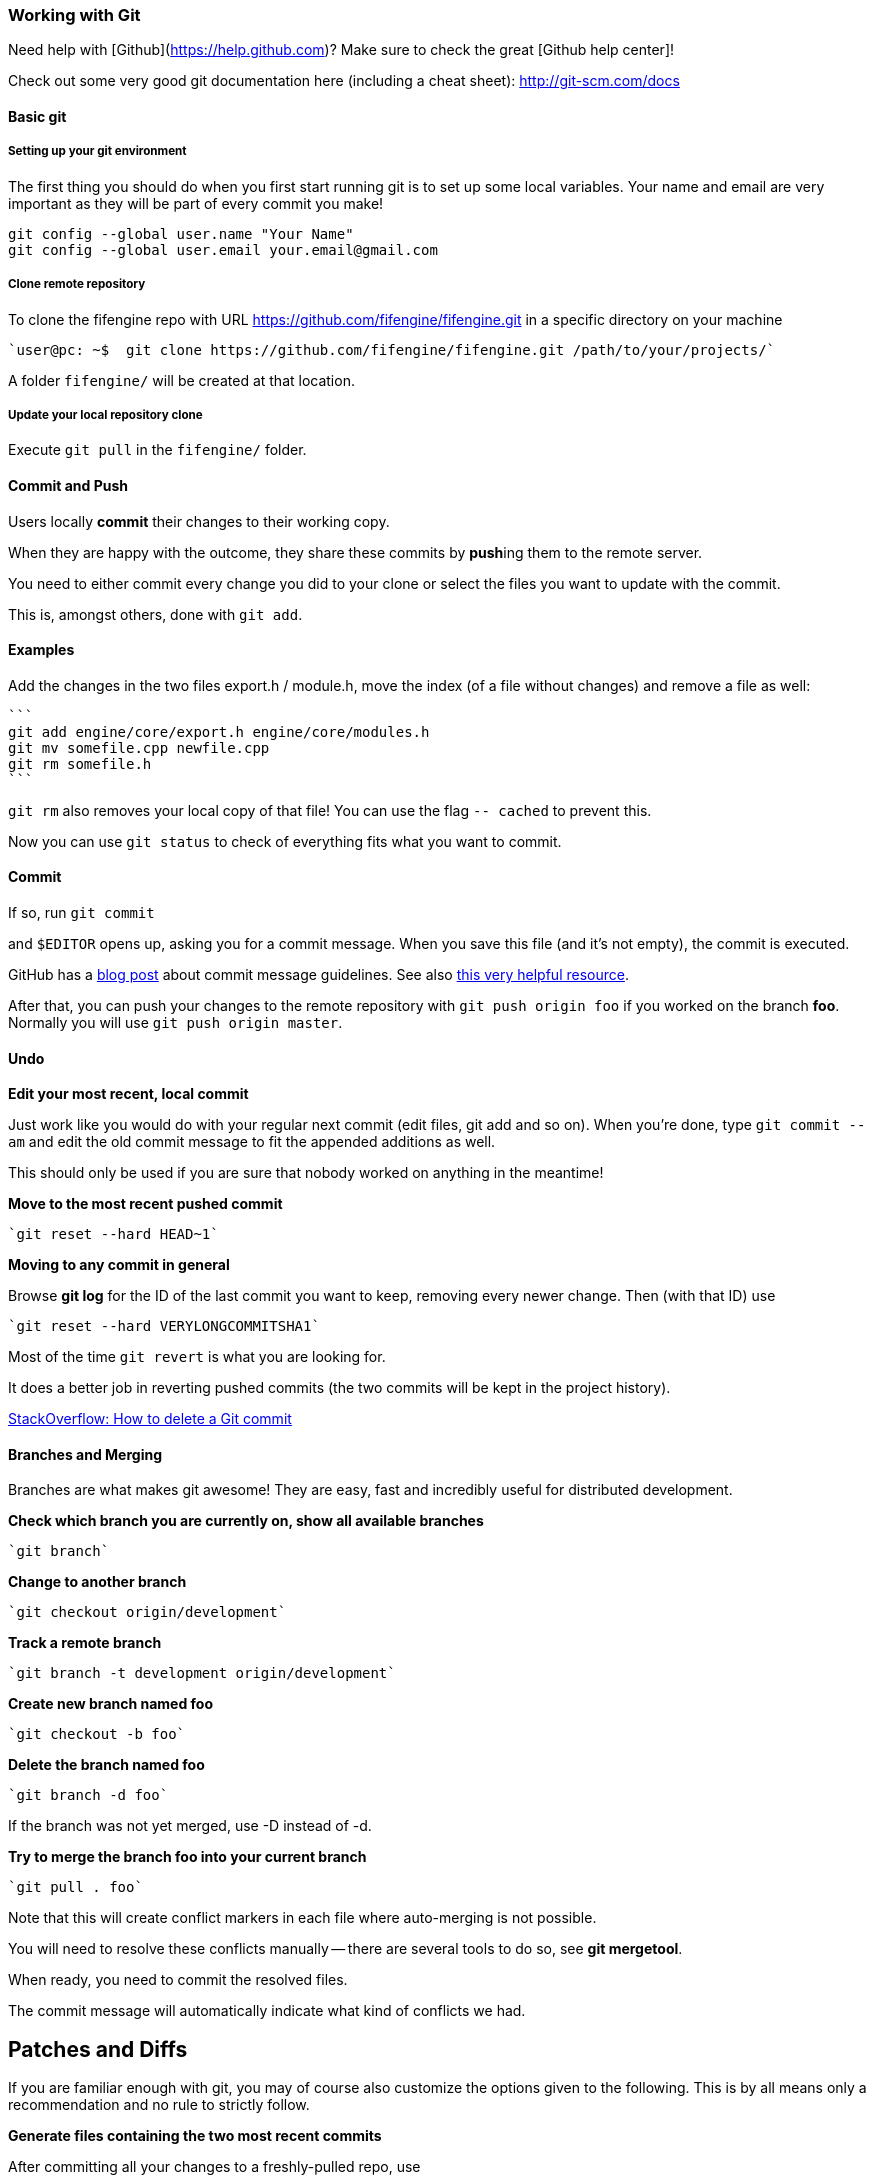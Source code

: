 === Working with Git

Need help with [Github](https://help.github.com)? Make sure to check the great [Github help center]!

Check out some very good git documentation here (including a cheat sheet): http://git-scm.com/docs

==== Basic git

===== Setting up your git environment

The first thing you should do when you first start running git is to set up some local variables.  Your name and email are very important as they will be part of every commit you make!

```
git config --global user.name "Your Name"
git config --global user.email your.email@gmail.com
```

===== Clone remote repository

To clone the fifengine repo with URL https://github.com/fifengine/fifengine.git in a specific directory on your machine

  `user@pc: ~$  git clone https://github.com/fifengine/fifengine.git /path/to/your/projects/`

A folder `fifengine/` will be created at that location.
  
===== Update your local repository clone

Execute `git pull` in the `fifengine/` folder.

==== Commit and Push

Users locally **commit** their changes to their working copy.

When they are happy with the outcome, they share these commits by **push**ing them to the remote server.

You need to either commit every change you did to your clone or select the files you want to update with the commit. 

This is, amongst others, done with `git add`.

==== Examples

Add the changes in the two files export.h / module.h, move the index (of a file without changes) and remove a file as well:

  ```
  git add engine/core/export.h engine/core/modules.h
  git mv somefile.cpp newfile.cpp
  git rm somefile.h
  ```

`git rm` also removes your local copy of that file!  You can use the flag `-- cached` to prevent this.

Now you can use `git status` to check of everything fits what you want to commit.

==== Commit

If so, run `git commit`

and `$EDITOR` opens up, asking you for a commit message.  When you save this file (and it's not empty), the commit is executed.

GitHub has a https://github.com/blog/926-shiny-new-commit-styles[blog post] about commit message guidelines.
See also http://tbaggery.com/2008/04/19/a-note-about-git-commit-messages.html[this very helpful resource].

After that, you can push your changes to the remote repository with `git push origin foo` if you worked on the branch *foo*. 
Normally you will use `git push origin master`.

==== Undo

**Edit your most recent, local commit**

Just work like you would do with your regular next commit (edit files, git add and so on).  When you're done, type `git commit --am` and edit the old commit message to fit the appended additions as well.

This should only be used if you are sure that nobody worked on anything in the meantime!

**Move to the most recent pushed commit**

  `git reset --hard HEAD~1`

**Moving to any commit in general**

Browse **git log** for the ID of the last commit you want to keep, removing every newer change. Then (with that ID) use

  `git reset --hard VERYLONGCOMMITSHA1`

Most of the time `git revert` is what you are looking for.  

It does a better job in reverting pushed commits (the two commits will be kept in the project history).

http://stackoverflow.com/questions/1338728/how-to-delete-a-git-commit[StackOverflow: How to delete a Git commit]

==== Branches and Merging

Branches are what makes git awesome! They are easy, fast and incredibly useful for distributed development.

**Check which branch you are currently on, show all available branches**

  `git branch`

**Change to another branch**

  `git checkout origin/development`
  
**Track a remote branch**

  `git branch -t development origin/development`

**Create new branch named foo **

  `git checkout -b foo`

**Delete the branch named foo **

  `git branch -d foo`

If the branch was not yet merged, use -D instead of -d.

**Try to merge the branch foo into your current branch**

  `git pull . foo`

Note that this will create conflict markers in each file where auto-merging is not possible.

You will need to resolve these conflicts manually -- there are several tools to do so, see *git mergetool*.

When ready, you need to commit the resolved files. 

The commit message will automatically indicate what kind of conflicts we had.

## Patches and Diffs

If you are familiar enough with git, you may of course also customize the options given to the following.  This is by all means only a recommendation and no rule to strictly follow.

**Generate files containing the two most recent commits**

After committing all your changes to a freshly-pulled repo, use

  `git format-patch -M -B -2`

Where -4 instead of -2 would create patch files for the last four commits.

Applying such a file called *0001-user.patch* is done using

  `git am 0001-user.patch`

Note that the Unix tool `patch` does not need to support patch file renaming, so git am is the preferred way to apply patches.  Useful flags might be **--resolve**.

**-M -B** handles renaming correctly to create smaller patch files, but this will then only be recognized by git (no unified patch anymore).

==== Committing patches of other authors

To correctly display who did what in our history, please use the following flags to **git commit**:

  `git commit --author "Author Name <email@example.com>"`

If you already committed the files and now remembered you need to fix the author, use `git commit` **--amend** and proceed as above. This will edit the newest commit instead of creating a new one.

This is especially important for artists, who otherwise might not get proper credits.  Ask them under which name and address they'd like to appear, then use that name **consistently** as *Author Name*.

=== Bughunting and History

**Look up who introduced what in `<path>`**

  `git blame <path>`

  `git gui blame <path>`

**Check what happened in your repo**

  `git log`, `git show`, `git diff`

**Find out which commit(s) cause a bug**

Start with

  `git bisect good <tag/SHA where everything works>` and 
  `git bisect bad <tag/SHA where bug occurs>`

Then continue to run the bisection with either entering `git bisect good`,
if the bug does not show up or `git bisect bad` if it does. 
Repeating that, you will be presented a suspicious commit in the end: investigate there!

https://help.github.com/[Github Help Center] 